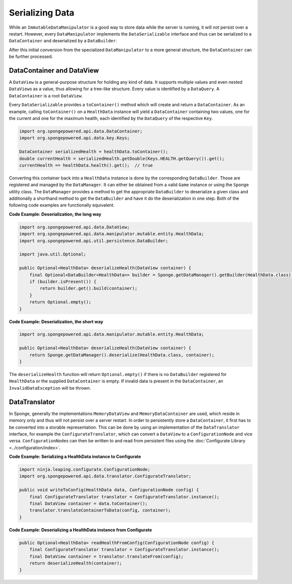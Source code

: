 ================
Serializing Data
================

While an ``ImmutableDataManipulator`` is a good way to store data while the server is running, it will not persist over
a restart. However, every ``DataManipulator`` implements the ``DataSerializable`` interface and thus can be serialized
to a ``DataContainer`` and deserialized by a ``DataBuilder``.

After this initial conversion from the specialized ``DataManipulator`` to a more general structure, the ``DataContainer``
can be further processed.

DataContainer and DataView
==========================

A ``DataView`` is a general-purpose structure for holding any kind of data. It supports multiple values and even nested
``DataView``\ s as a value, thus allowing for a tree-like structure. Every value is identified by a ``DataQuery``.
A ``DataContainer`` is a root ``DataView``.

Every ``DataSerializable`` provides a ``toContainer()`` method which will create and return a ``DataContainer``.
As an example, calling ``toContainer()`` on a ``HealthData`` instance will yield a ``DataContainer`` containing two
values, one for the current and one for the maximum health, each identified by the ``DataQuery`` of the respective
``Key``.

.. code-block:: java

    import org.spongepowered.api.data.DataContainer;
    import org.spongepowered.api.data.key.Keys;

    DataContainer serializedHealth = healthData.toContainer();
    double currentHealth = serializedHealth.getDouble(Keys.HEALTH.getQuery()).get();
    currentHealth == healthData.health().get();  // true

Converting this container back into a ``HealthData`` instance is done by the corresponding ``DataBuilder``. Those are
registered and managed by the ``DataManager``. It can either be obtained from a valid ``Game`` instance or using the
``Sponge`` utility class. The ``DataManager`` provides a method to get the appropriate
``DataBuilder`` to deserialize a given class and additionally a shorthand method to get the ``DataBuilder`` and have it
do the deserialization in one step. Both of the following code examples are functionally equivalent.

**Code Example: Deserialization, the long way**

.. code-block:: java

    import org.spongepowered.api.data.DataView;
    import org.spongepowered.api.data.manipulator.mutable.entity.HealthData;
    import org.spongepowered.api.util.persistence.DataBuilder;

    import java.util.Optional;

    public Optional<HealthData> deserializeHealth(DataView container) {
        final Optional<DataBuilder<HealthData>> builder = Sponge.getDataManager().getBuilder(HealthData.class);
        if (builder.isPresent()) {
            return builder.get().build(container);
        }
        return Optional.empty();
    }

**Code Example: Deserialization, the short way**

.. code-block:: java

    import org.spongepowered.api.data.manipulator.mutable.entity.HealthData;

    public Optional<HealthData> deserializeHealth(DataView container) {
        return Sponge.getDataManager().deserialize(HealthData.class, container);
    }

The ``deserializeHealth`` function will return ``Optional.empty()`` if there is no ``DataBuilder`` registered for
``HealthData`` or the supplied ``DataContainer`` is empty. If invalid data is present in the ``DataContainer``, an
``InvalidDataException`` will be thrown.

DataTranslator
==============

In Sponge, generally the implementations ``MemoryDataView`` and ``MemoryDataContainer`` are used, which reside in
memory only and thus will not persist over a server restart. In order to persistently store a ``DataContainer``, it
first has to be converted into a storable representation. This can be done by using an implementation of the
``DataTranslator`` interface, for example the ``ConfigurateTranslator``, which can convert a ``DataView`` to a
``ConfigurationNode`` and vice versa. ``ConfigurationNode``\ s can then be written to and read from persistent files
using the :doc:`Configurate Library <../configuration/index>`.

**Code Example: Serializing a HealthData instance to Configurate**

.. code-block:: java

    import ninja.leaping.configurate.ConfigurationNode;
    import org.spongepowered.api.data.translator.ConfigurateTranslator;

    public void writeToConfig(HealthData data, ConfigurationNode config) {
        final ConfigurateTranslator translator = ConfigurateTranslator.instance();
        final DataView container = data.toContainer();
        translator.translateContainerToData(config, container);
    }

**Code Example: Deserializing a HealthData instance from Configurate**

.. code-block:: java

    public Optional<HealthData> readHealthFromConfig(ConfigurationNode config) {
        final ConfigurateTranslator translator = ConfigurateTranslator.instance();
        final DataView container = translator.translateFrom(config);
        return deserializeHealth(container);
    }
